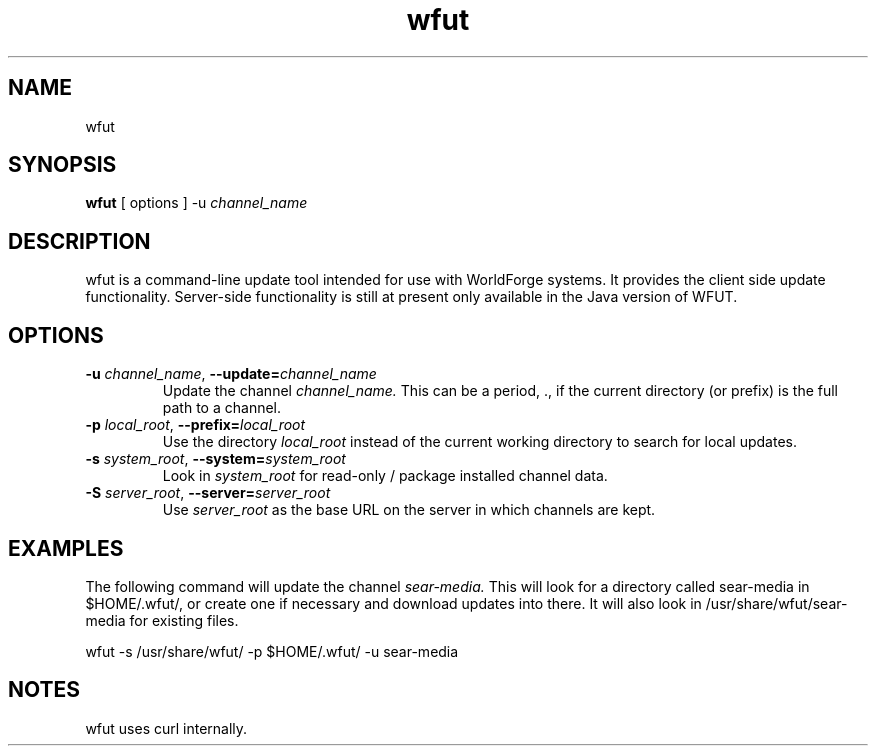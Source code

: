 .TH wfut 1 "Febuary 16, 2007"
.SH NAME
wfut

.SH SYNOPSIS
.B wfut
[ options ]
-u 
.I channel_name

.SH DESCRIPTION
wfut is a command-line update tool intended for use with WorldForge systems. It provides the client side update functionality. Server-side functionality is still at present only available in the Java version of WFUT.

.SH OPTIONS
.TP
.BI \-u " channel_name" "\fR,\fP \-\-update=" channel_name
Update the channel
.I channel_name.
This can be a period, ., if the current directory (or prefix) is the full path to a channel.

.TP
.BI \-p " local_root" "\fR,\fP \-\-prefix=" local_root
Use the directory
.I local_root
instead of the current working directory to search for local updates.

.TP
.BI \-s " system_root" "\fR,\fP \-\-system=" system_root
Look in
.I system_root
for read-only / package installed channel data.

.TP
.BI \-S " server_root" "\fR,\fP \-\-server=" server_root
Use
.I server_root
as the base URL on the server in which channels are kept.

.SH EXAMPLES
The following command will update the channel
.I sear-media.
This will look for a directory called sear-media in $HOME/.wfut/, or create one if necessary and download updates into there. It will also look in /usr/share/wfut/sear-media for existing files.

wfut -s /usr/share/wfut/ -p $HOME/.wfut/ -u sear-media

.SH NOTES
wfut uses curl internally.

